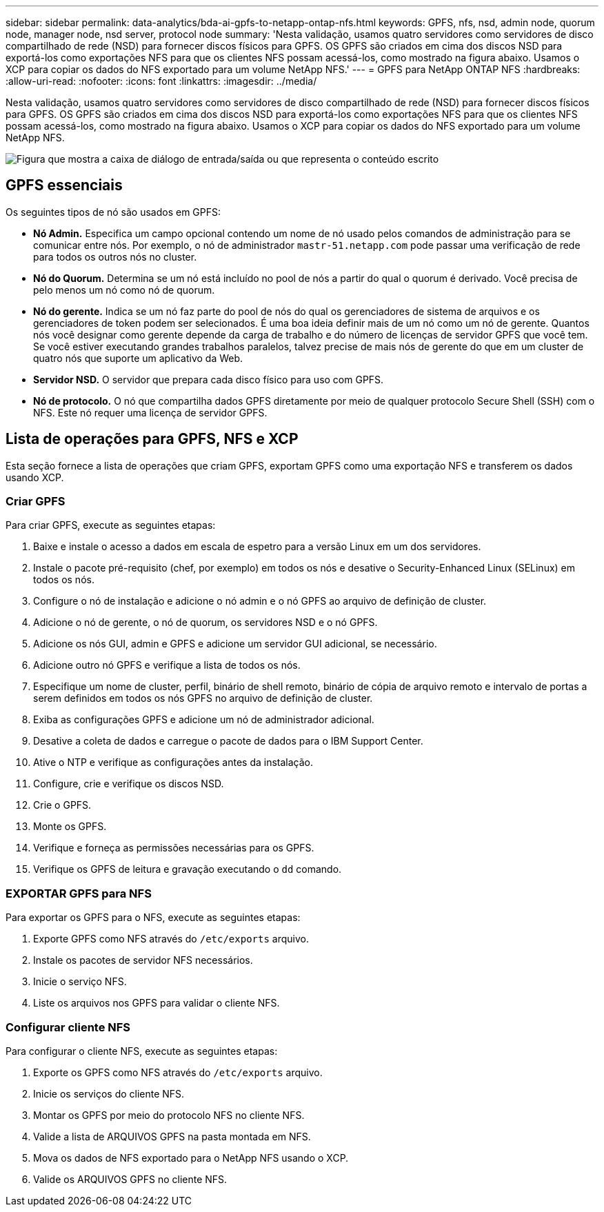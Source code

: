 ---
sidebar: sidebar 
permalink: data-analytics/bda-ai-gpfs-to-netapp-ontap-nfs.html 
keywords: GPFS, nfs, nsd, admin node, quorum node, manager node, nsd server, protocol node 
summary: 'Nesta validação, usamos quatro servidores como servidores de disco compartilhado de rede (NSD) para fornecer discos físicos para GPFS. OS GPFS são criados em cima dos discos NSD para exportá-los como exportações NFS para que os clientes NFS possam acessá-los, como mostrado na figura abaixo. Usamos o XCP para copiar os dados do NFS exportado para um volume NetApp NFS.' 
---
= GPFS para NetApp ONTAP NFS
:hardbreaks:
:allow-uri-read: 
:nofooter: 
:icons: font
:linkattrs: 
:imagesdir: ../media/


[role="lead"]
Nesta validação, usamos quatro servidores como servidores de disco compartilhado de rede (NSD) para fornecer discos físicos para GPFS. OS GPFS são criados em cima dos discos NSD para exportá-los como exportações NFS para que os clientes NFS possam acessá-los, como mostrado na figura abaixo. Usamos o XCP para copiar os dados do NFS exportado para um volume NetApp NFS.

image:bda-ai-image5.png["Figura que mostra a caixa de diálogo de entrada/saída ou que representa o conteúdo escrito"]



== GPFS essenciais

Os seguintes tipos de nó são usados em GPFS:

* *Nó Admin.* Especifica um campo opcional contendo um nome de nó usado pelos comandos de administração para se comunicar entre nós. Por exemplo, o nó de administrador `mastr-51.netapp.com` pode passar uma verificação de rede para todos os outros nós no cluster.
* *Nó do Quorum.* Determina se um nó está incluído no pool de nós a partir do qual o quorum é derivado. Você precisa de pelo menos um nó como nó de quorum.
* *Nó do gerente.* Indica se um nó faz parte do pool de nós do qual os gerenciadores de sistema de arquivos e os gerenciadores de token podem ser selecionados. É uma boa ideia definir mais de um nó como um nó de gerente. Quantos nós você designar como gerente depende da carga de trabalho e do número de licenças de servidor GPFS que você tem. Se você estiver executando grandes trabalhos paralelos, talvez precise de mais nós de gerente do que em um cluster de quatro nós que suporte um aplicativo da Web.
* *Servidor NSD.* O servidor que prepara cada disco físico para uso com GPFS.
* *Nó de protocolo.* O nó que compartilha dados GPFS diretamente por meio de qualquer protocolo Secure Shell (SSH) com o NFS. Este nó requer uma licença de servidor GPFS.




== Lista de operações para GPFS, NFS e XCP

Esta seção fornece a lista de operações que criam GPFS, exportam GPFS como uma exportação NFS e transferem os dados usando XCP.



=== Criar GPFS

Para criar GPFS, execute as seguintes etapas:

. Baixe e instale o acesso a dados em escala de espetro para a versão Linux em um dos servidores.
. Instale o pacote pré-requisito (chef, por exemplo) em todos os nós e desative o Security-Enhanced Linux (SELinux) em todos os nós.
. Configure o nó de instalação e adicione o nó admin e o nó GPFS ao arquivo de definição de cluster.
. Adicione o nó de gerente, o nó de quorum, os servidores NSD e o nó GPFS.
. Adicione os nós GUI, admin e GPFS e adicione um servidor GUI adicional, se necessário.
. Adicione outro nó GPFS e verifique a lista de todos os nós.
. Especifique um nome de cluster, perfil, binário de shell remoto, binário de cópia de arquivo remoto e intervalo de portas a serem definidos em todos os nós GPFS no arquivo de definição de cluster.
. Exiba as configurações GPFS e adicione um nó de administrador adicional.
. Desative a coleta de dados e carregue o pacote de dados para o IBM Support Center.
. Ative o NTP e verifique as configurações antes da instalação.
. Configure, crie e verifique os discos NSD.
. Crie o GPFS.
. Monte os GPFS.
. Verifique e forneça as permissões necessárias para os GPFS.
. Verifique os GPFS de leitura e gravação executando o `dd` comando.




=== EXPORTAR GPFS para NFS

Para exportar os GPFS para o NFS, execute as seguintes etapas:

. Exporte GPFS como NFS através do `/etc/exports` arquivo.
. Instale os pacotes de servidor NFS necessários.
. Inicie o serviço NFS.
. Liste os arquivos nos GPFS para validar o cliente NFS.




=== Configurar cliente NFS

Para configurar o cliente NFS, execute as seguintes etapas:

. Exporte os GPFS como NFS através do `/etc/exports` arquivo.
. Inicie os serviços do cliente NFS.
. Montar os GPFS por meio do protocolo NFS no cliente NFS.
. Valide a lista de ARQUIVOS GPFS na pasta montada em NFS.
. Mova os dados de NFS exportado para o NetApp NFS usando o XCP.
. Valide os ARQUIVOS GPFS no cliente NFS.

